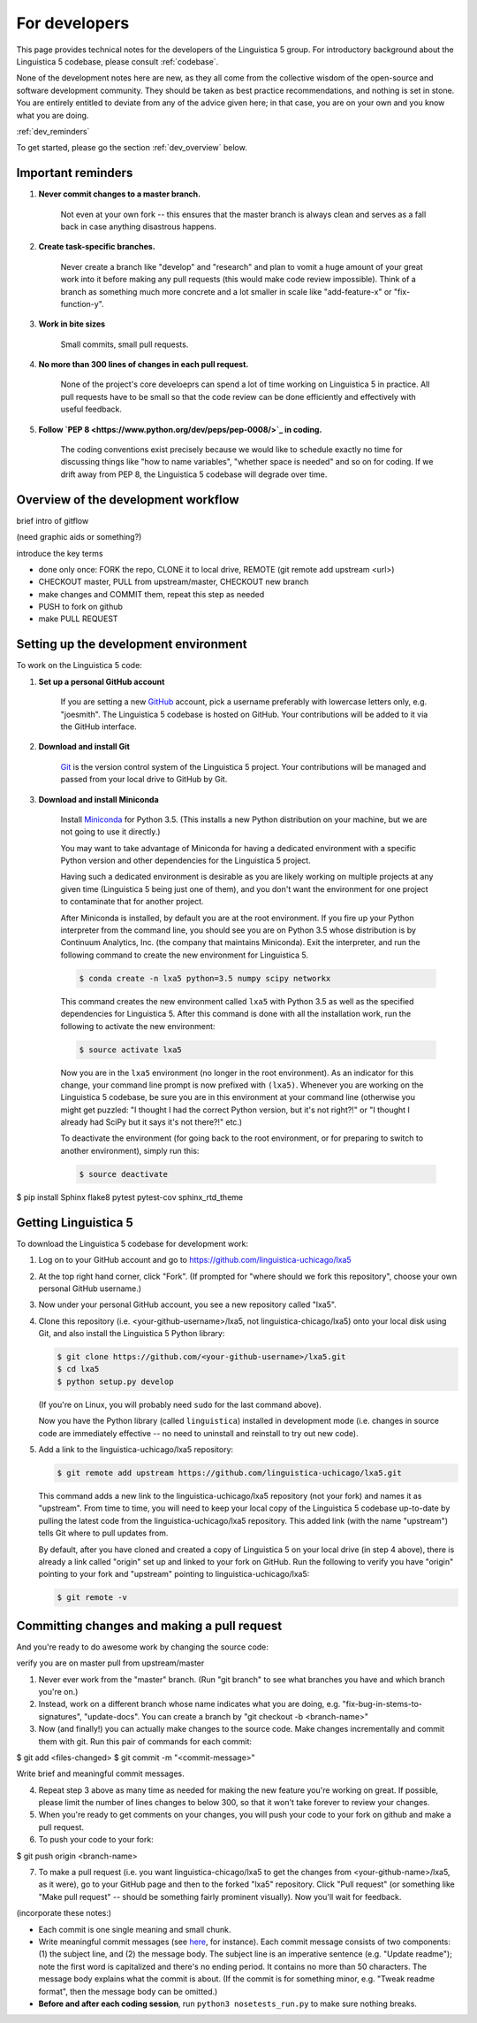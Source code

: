 .. _GitHub: https://github.com/

.. _Git: https://git-scm.com/

.. _Miniconda: http://conda.pydata.org/miniconda.html

.. _dev:

For developers
==============

This page provides technical notes for the developers of the Linguistica 5 group.
For introductory background about the Linguistica 5 codebase,
please consult :ref:`codebase`.

None of the development notes here are
new, as they all come from the collective wisdom of the open-source and
software development community.
They should be taken as best practice recommendations, and nothing is set in stone.
You are entirely entitled to deviate from any of the advice given here;
in that case, you are on your own and you know what you are doing.

:ref:`dev_reminders`

To get started, please go the section :ref:`dev_overview` below.

.. _dev_reminders:

Important reminders
-------------------

1. **Never commit changes to a master branch.**

      Not even at your own fork -- this ensures that the master branch
      is always clean and serves as a fall back in case anything disastrous
      happens.

2. **Create task-specific branches.**

      Never create a branch like "develop" and "research" and plan to vomit
      a huge amount of your great work into it before making any pull requests
      (this would make code review impossible). Think of a branch as something
      much more concrete and
      a lot smaller in scale like "add-feature-x" or "fix-function-y".

3. **Work in bite sizes**

      Small commits, small pull requests.

4. **No more than 300 lines of changes in each pull request.**

      None of the project's core develoeprs can spend a lot of time working on
      Linguistica 5 in practice. All pull requests have to be small
      so that the code review can be done efficiently and effectively with
      useful feedback.

5. **Follow `PEP 8 <https://www.python.org/dev/peps/pep-0008/>`_ in coding.**

      The coding conventions exist precisely because we would like to schedule
      exactly no time for discussing things like "how to name variables",
      "whether space is needed" and so on for coding. If we drift away from PEP 8,
      the Linguistica 5 codebase will degrade over time.


.. _dev_overview:

Overview of the development workflow
------------------------------------

brief intro of gitflow

(need graphic aids or something?)

introduce the key terms

- done only once: FORK the repo, CLONE it to local drive, REMOTE (git remote add upstream <url>)
- CHECKOUT master, PULL from upstream/master, CHECKOUT new branch
- make changes and COMMIT them, repeat this step as needed
- PUSH to fork on github
- make PULL REQUEST


Setting up the development environment
--------------------------------------

To work on the Linguistica 5 code:

1. **Set up a personal GitHub account**

      If you are setting a new GitHub_ account,
      pick a username preferably with lowercase letters only, e.g. "joesmith".
      The Linguistica 5 codebase is hosted on GitHub.
      Your contributions will be added to it via the GitHub interface.


2. **Download and install Git**

      Git_ is the version control system of the Linguistica 5 project.
      Your contributions will be managed and passed from your local drive to
      GitHub by Git.


3. **Download and install Miniconda**

      Install Miniconda_ for Python 3.5. (This installs a new Python distribution
      on your machine, but we are not going to use it directly.)

      You may want to take advantage of Miniconda for having a dedicated
      environment with a specific Python version and other dependencies
      for the Linguistica 5 project.

      Having such a dedicated environment is desirable as you are likely working
      on multiple projects at any given time (Linguistica 5 being just one of them),
      and you don't want the environment for one project to contaminate that for
      another project.

      After Miniconda is installed, by default you are at the root environment.
      If you fire up your Python interpreter from the command line,
      you should see you are on Python 3.5 whose distribution is by
      Continuum Analytics, Inc. (the company that maintains Miniconda).
      Exit the interpreter, and run the following command to create the new environment
      for Linguistica 5.

      .. code::

         $ conda create -n lxa5 python=3.5 numpy scipy networkx

      This command creates the new environment called ``lxa5`` with Python 3.5
      as well as the specified dependencies for Linguistica 5. After this command
      is done with all the installation work, run the following to activate the
      new environment:

      .. code::

         $ source activate lxa5

      Now you are in the ``lxa5`` environment (no longer in the root environment).
      As an indicator for this change, your command line prompt is now prefixed
      with ``(lxa5)``. Whenever you are working on the Linguistica 5 codebase,
      be sure you are in this environment at your command line
      (otherwise you might get puzzled: "I thought I had the correct Python
      version, but it's not right?!" or "I thought I already had SciPy but it
      says it's not there?!" etc.)

      To deactivate the environment (for going back to the root environment, or
      for preparing to switch to another environment), simply run this:

      .. code::

         $ source deactivate


$ pip install Sphinx flake8 pytest pytest-cov sphinx_rtd_theme


Getting Linguistica 5
---------------------

To download the Linguistica 5 codebase for development work:

1. Log on to your GitHub account and go to https://github.com/linguistica-uchicago/lxa5

2. At the top right hand corner, click "Fork".
   (If prompted for "where should we fork this repository", choose your own personal GitHub username.)

3. Now under your personal GitHub account, you see a new repository called "lxa5".

4. Clone this repository (i.e. <your-github-username>/lxa5, not linguistica-chicago/lxa5)
   onto your local disk using Git, and also install the Linguistica 5 Python library:

   .. code::

      $ git clone https://github.com/<your-github-username>/lxa5.git
      $ cd lxa5
      $ python setup.py develop

   (If you're on Linux, you will probably need ``sudo`` for the last command above).

   Now you have the Python library (called ``linguistica``) installed in development mode
   (i.e. changes in source code are immediately effective -- no need to uninstall
   and reinstall to try out new code).

5. Add a link to the linguistica-uchicago/lxa5 repository:

   .. code::

      $ git remote add upstream https://github.com/linguistica-uchicago/lxa5.git

   This command adds a new link to the linguistica-uchicago/lxa5 repository
   (not your fork) and names it as "upstream".
   From time to time, you will need to keep your local
   copy of the Linguistica 5 codebase up-to-date by pulling the latest code
   from the linguistica-uchicago/lxa5 repository. This added link (with the name
   "upstream") tells Git where to pull updates from.

   By default, after you have cloned and created a copy of Linguistica 5 on
   your local drive (in step 4 above), there is already a link called "origin"
   set up and linked to your fork on GitHub. Run the following to verify you
   have "origin" pointing to your fork and "upstream" pointing to
   linguistica-uchicago/lxa5:

   .. code::

      $ git remote -v


Committing changes and making a pull request
--------------------------------------------

And you're ready to do awesome work by changing the source code:

verify you are on master
pull from upstream/master


1. Never ever work from the "master" branch. (Run "git branch" to see what branches you have and which branch you're on.)

2. Instead, work on a different branch whose name indicates what you are doing, e.g. "fix-bug-in-stems-to-signatures", "update-docs". You can create a branch by "git checkout -b <branch-name>"

3. Now (and finally!) you can actually make changes to the source code. Make changes incrementally and commit them with git. Run this pair of commands for each commit:

$ git add <files-changed>
$ git commit -m "<commit-message>"

Write brief and meaningful commit messages.

4. Repeat step 3 above as many time as needed for making the new feature you're working on great. If possible, please limit the number of lines changes to below 300, so that it won't take forever to review your changes.

5. When you're ready to get comments on your changes, you will push your code to your fork on github and make a pull request.
6. To push your code to your fork:

$ git push origin <branch-name>

7. To make a pull request (i.e. you want linguistica-chicago/lxa5 to get the changes from <your-github-name>/lxa5, as it were), go to your GitHub page and then to the forked "lxa5" repository. Click "Pull request" (or something like "Make pull request" -- should be something fairly prominent visually). Now you'll wait for feedback.


(incorporate these notes:)

* Each commit is one single meaning and small chunk.

* Write meaningful commit messages
  (see `here <http://chris.beams.io/posts/git-commit/>`_, for instance).
  Each commit message consists of two components:
  (1) the subject line, and (2) the message body.
  The subject line is an imperative sentence (e.g. "Update readme"); note
  the first word is capitalized and there's no ending period. It contains
  no more than 50 characters. The message body explains what the commit
  is about. (If the commit is for something minor, e.g. "Tweak readme format",
  then the message body can be omitted.)

* **Before and after each coding session**, run ``python3 nosetests_run.py``
  to make sure nothing breaks.

